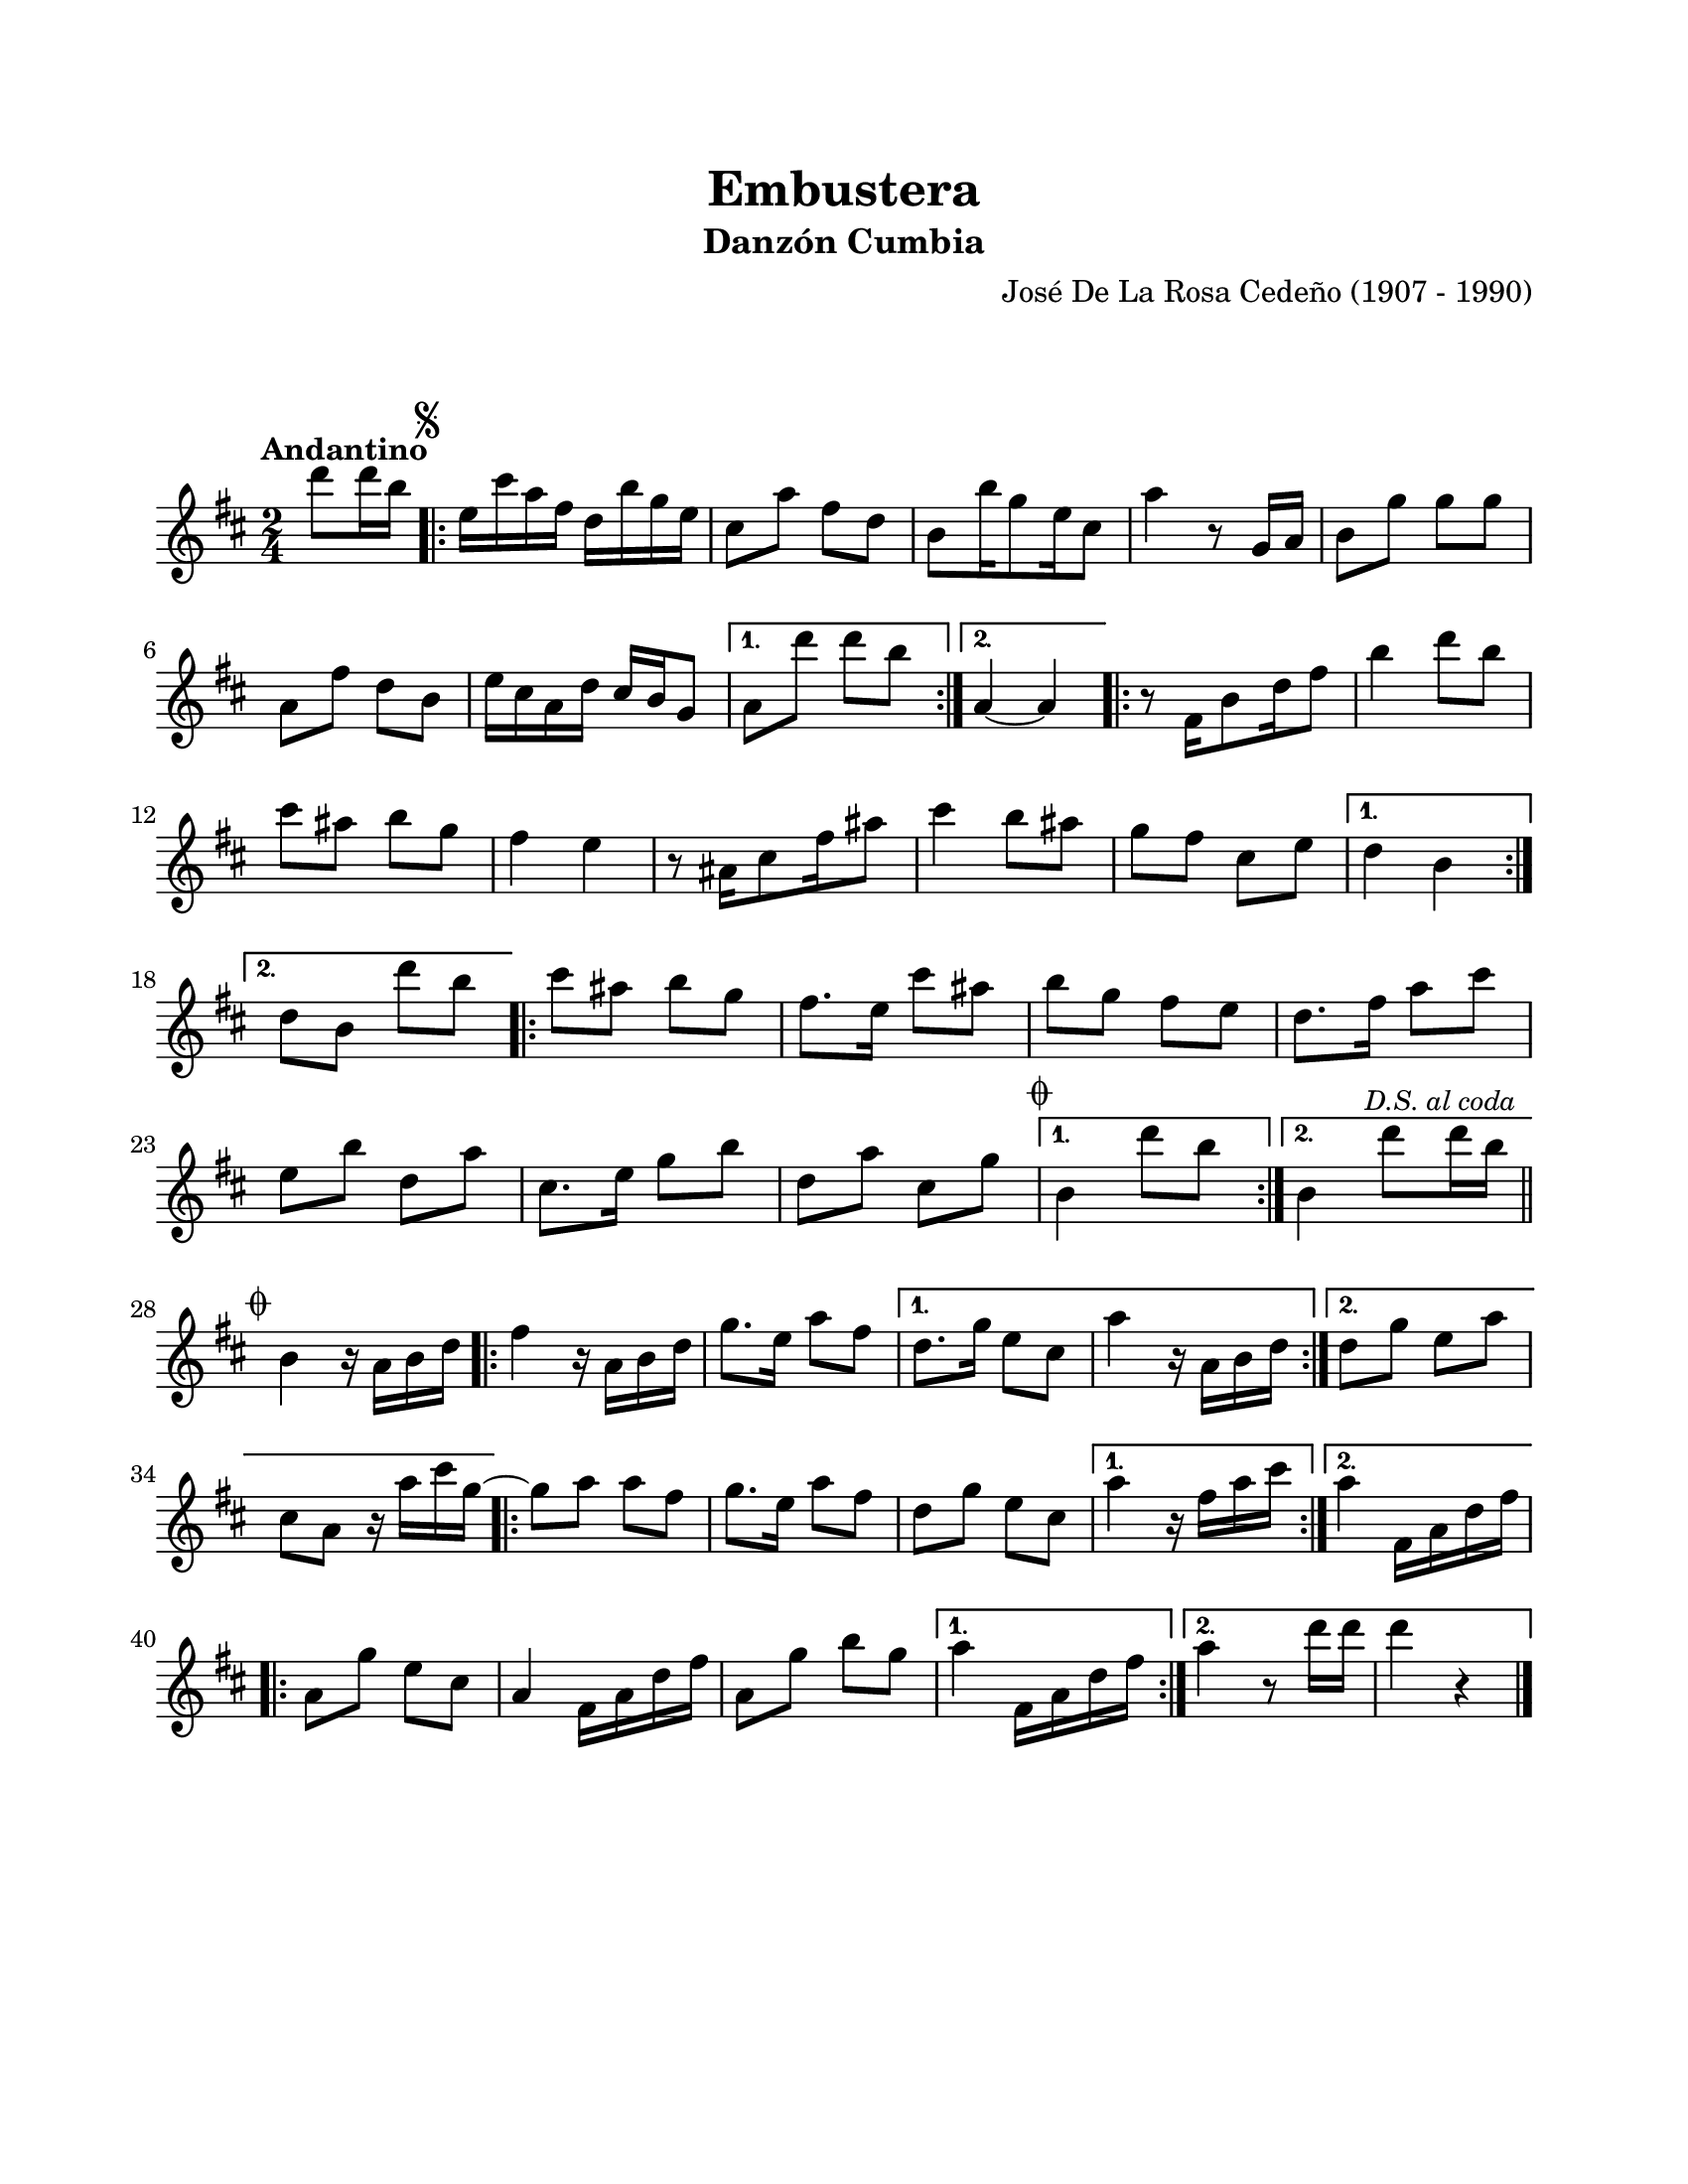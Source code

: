 \version "2.23.2"
\header {
	title = "Embustera"
	subtitle = "Danzón Cumbia"
	composer = "José De La Rosa Cedeño (1907 - 1990)"
	tagline = ##f
}

\paper {
	#(set-paper-size "letter")
	top-margin = 20
	left-margin = 20
	right-margin = 20
	bottom-margin = 25
	print-page-number = false
	indent = 0
}

\markup \vspace #2

global = {
	\time 2/4
	\tempo "Andantino"
	\key d \major
}

melodia = \new Voice \relative c' {
	\partial 4 d''8 d16 b |
	\mark \markup { \small \musicglyph #"scripts.segno" }
	\repeat volta 2 {
		e,16 cis' a fis d b' g e | cis8 a' fis d | b8 b'16 g8 e16 cis8 | a'4 r8 g,16 a |
		b8 g' g g | a, fis' d b | 
		e16 cis a d cis b g8 | %% este compás es una suposición
	}
	\alternative {
		{ a8 d' d b | }
		{ a,4 ~ a | }
	}
	\repeat volta 2 { 
		r8 fis16 b8 d16 fis8 | b4 d8 b | cis ais b g | fis4 e |
		r8 ais,16 cis8 fis16 ais8 | cis4 b8 ais | 
		g fis cis e | %% este compás es una suposición
	}
	\alternative {
		{ d4 b | } %% este compás es una suposición
		{ d8 b8 d' b | } %% este compás es una suposición
	}
	\repeat volta 2 {
		cis8 ais b g | fis8. e16 cis'8 ais | b g fis e | d8. fis16 a8 cis | 
		e, b' d, a' | cis,8. e16 g8 b | d, a' cis, g' |
	}
	\alternative {
		{ \mark \markup { \small \musicglyph #"scripts.coda" } b,4 d'8 b | }
		{ b,4 d'8 \mark \markup { \small \italic "D.S. al coda" } d16 b | \bar "||" }
	}
	\break
	\mark \markup { \small \musicglyph #"scripts.coda" }
	b,4 r16 a16 b d |
	\repeat volta 2 {
		fis4 r16 a,16 b d | g8. e16 a8 fis |
	}
	\alternative {
		{ d8. g16 e8 cis | a'4 r16 a,16 b d | }
		{ d8 g e a | cis, a r16 a'16 cis g ~ | } %% este compás es una suposición
	}
	\repeat volta 2 { 
		g8 a a fis
		g8. e16 a8 fis | d g e cis |
	}
	\alternative {
		{ a'4 r16 fis16 a cis | }
		{ a4 fis,16 a d fis | }
	}
	\repeat volta 2 {
		a,8 g' e cis | a4 fis16 a d fis | 
		a,8 g'8 b g | %% este compás es una suposición
	}
	\alternative {
		{ a4 fis,16 a d fis | } %% este compás es una suposición
		{ a4 r8 d16 d | d4 r4 | }
	}
	\bar "|."
}

acordes = \chordmode {
%% acordes de guitarra / mejorana
}

lirica = \lyricmode {
%% letra
}

\score { %% genera el PDF
<<
	\language "espanol"
	\new ChordNames {
		\set chordChanges = ##t
		\set noChordSymbol = ##f
		\override ChordName.font-size = #-0.9
		\override ChordName.direction = #UP
		\acordes
	}
	\new Staff
		<< \global \melodia >>
	\addlyrics \lirica
	\override Lyrics.LyricText.font-size = #-0.5
>>
\layout {}
}

\score { %% genera la muestra MIDI melódica
	\unfoldRepeats { \melodia }
	\midi { \tempo 4 = 90 } %% colocar tempo numérico para que se exporte a velocidad adecuada, por defecto está en 4 = 90
}